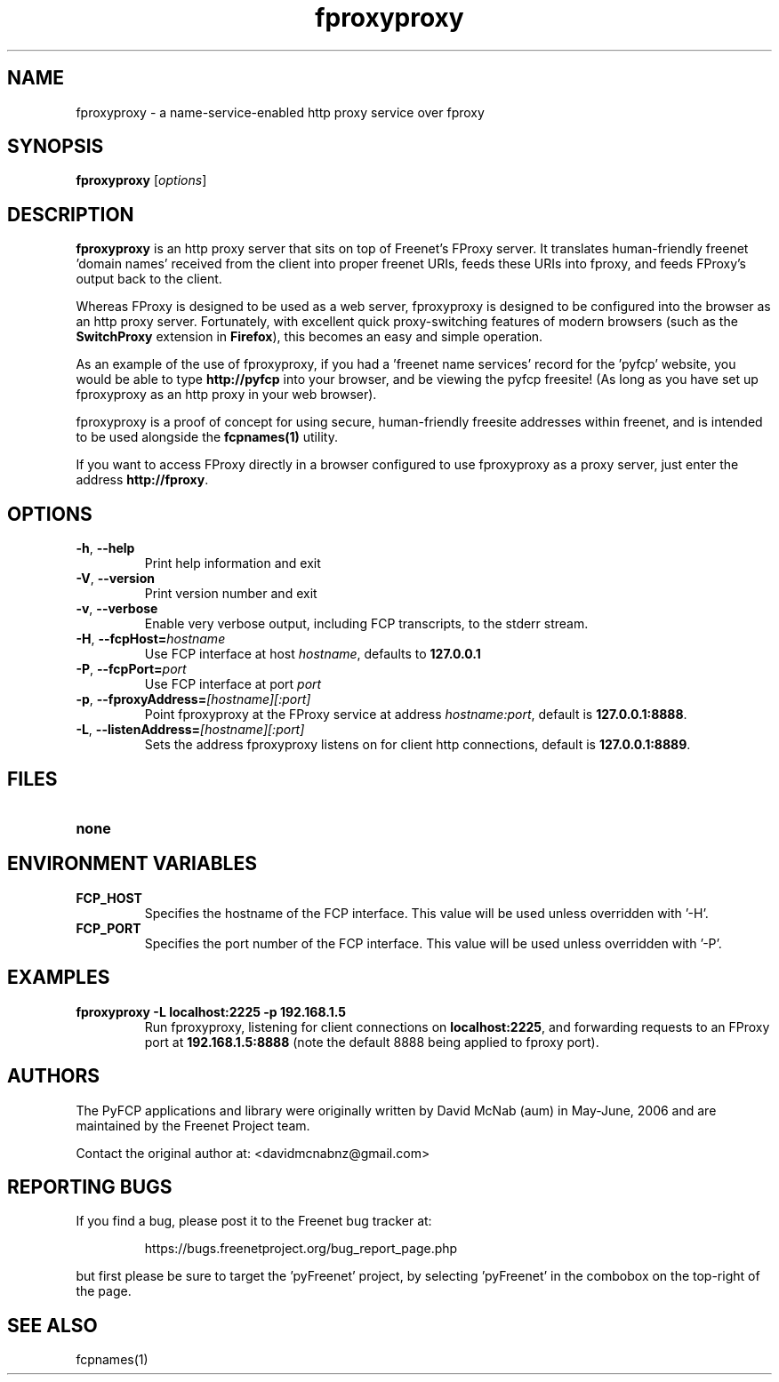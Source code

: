 .TH "fproxyproxy" "1" "0.2.2" "aum" "pyfcp - Freenet FCP tools"
.SH "NAME"
.LP 
fproxyproxy \- a name\-service\-enabled http proxy service over fproxy

.SH "SYNOPSIS"
.LP 
\fBfproxyproxy\fP [\fIoptions\fP]
.SH "DESCRIPTION"
.LP 
\fBfproxyproxy\fR is an http proxy server that sits on top of
Freenet's FProxy server. It translates human\-friendly
freenet 'domain names' received from the client into proper
freenet URIs, feeds these URIs into fproxy, and feeds FProxy's
output back to the client.

Whereas FProxy is designed to be used as a web server,
fproxyproxy is designed to be configured into the browser as
an http proxy server. Fortunately, with excellent quick
proxy\-switching features of modern browsers (such as the
\fBSwitchProxy\fR extension in \fBFirefox\fR), this
becomes an easy and simple operation.

As an example of the use of fproxyproxy,
if you had a 'freenet name services' record
for the 'pyfcp' website, you would be able to type
\fBhttp://pyfcp\fR
into your browser, and be viewing the pyfcp freesite! (As long
as you have set up fproxyproxy as an http proxy in your web browser).

fproxyproxy is a proof of concept for using secure, human\-friendly
freesite addresses within freenet, and is intended to be used
alongside the \fBfcpnames(1)\fR utility.

If you want to access FProxy directly in a browser configured to use
fproxyproxy as a proxy server, just enter the address
\fBhttp://fproxy\fR.

.SH "OPTIONS"
.LP 
.TP 
\fB\-h\fR, \fB\-\-help\fR
Print help information and exit
.TP 
\fB\-V\fR, \fB\-\-version\fR
Print version number and exit
.TP 
\fB\-v\fR, \fB\-\-verbose\fR
Enable very verbose output, including FCP transcripts,
to the stderr stream.
.TP 
\fB\-H\fR, \fB\-\-fcpHost=\fIhostname\fR
Use FCP interface at host \fIhostname\fR,
defaults to \fB127.0.0.1\fR
.TP 
\fB\-P\fR, \fB\-\-fcpPort=\fIport\fR
Use FCP interface at port \fIport\fR
.TP 
\fB\-p\fR, \fB\-\-fproxyAddress=\fI[hostname][:port]\fR
Point fproxyproxy at the FProxy service at address
\fIhostname:port\fR, default is \fB127.0.0.1:8888\fR.
.TP 
\fB\-L\fR, \fB\-\-listenAddress=\fI[hostname][:port]\fR
Sets the address fproxyproxy listens on for client http
connections, default is \fB127.0.0.1:8889\fR.

.LP 

.SH "FILES"
.TP 
\fBnone\fP
.SH "ENVIRONMENT VARIABLES"
.LP 
.TP 
\fBFCP_HOST\fP
Specifies the hostname of the FCP interface. This value
will be used unless overridden with '\-H'.
.TP 
\fBFCP_PORT\fP
Specifies the port number of the FCP interface. This value
will be used unless overridden with '\-P'.

.LP 

.SH "EXAMPLES"
.TP 
\fBfproxyproxy \-L localhost:2225 \-p 192.168.1.5\fP
Run fproxyproxy, listening for client connections on
\fBlocalhost:2225\fR, and forwarding requests to
an FProxy port at \fB192.168.1.5:8888\fR (note the
default 8888 being applied to fproxy port).

.LP 
.SH "AUTHORS"
.LP
The PyFCP applications and library were originally written
by David McNab (aum) in May-June, 2006 and are maintained
by the Freenet Project team.
.LP
Contact the original author at: <davidmcnabnz@gmail.com>
.SH "REPORTING BUGS"
.LP
If you find a bug, please post it to the Freenet bug tracker at:
.RS
.LP    
https://bugs.freenetproject.org/bug_report_page.php
.RE
.LP
but first please be sure to target the 'pyFreenet' project, by
selecting 'pyFreenet' in the combobox on the top-right of the page.
.SH "SEE ALSO"
.LP 
fcpnames(1)


